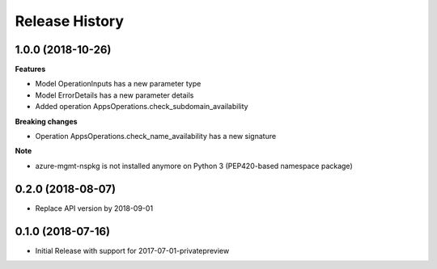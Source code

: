 .. :changelog:

Release History
===============

1.0.0 (2018-10-26)
++++++++++++++++++

**Features**

- Model OperationInputs has a new parameter type
- Model ErrorDetails has a new parameter details
- Added operation AppsOperations.check_subdomain_availability

**Breaking changes**

- Operation AppsOperations.check_name_availability has a new signature

**Note**

- azure-mgmt-nspkg is not installed anymore on Python 3 (PEP420-based namespace package)

0.2.0 (2018-08-07)
++++++++++++++++++

* Replace API version by 2018-09-01

0.1.0 (2018-07-16)
++++++++++++++++++

* Initial Release with support for 2017-07-01-privatepreview

